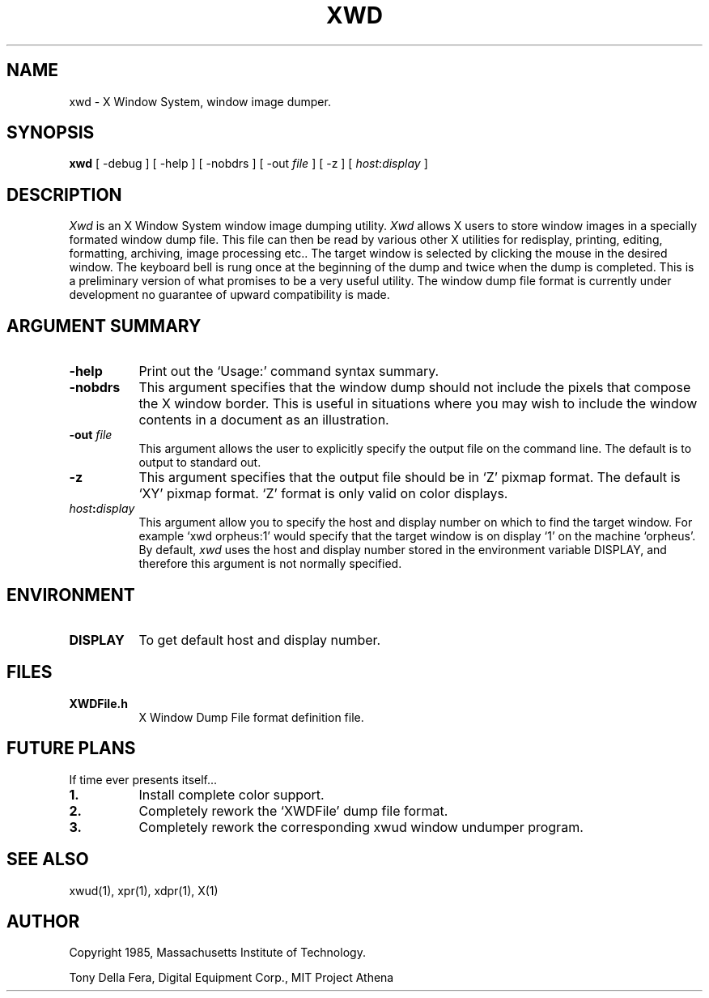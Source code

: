 .TH XWD 1 "27 July 1985" "X Version 10"
.SH NAME
xwd - X Window System, window image dumper.
.SH SYNOPSIS
.B "xwd"
[ -debug ] [ -help ] [ -nobdrs ] [ -out \fIfile\fP ] [ -z ] [ \fIhost\fP:\fIdisplay\fP ]
.SH DESCRIPTION
.PP
.I Xwd
is an X Window System window image dumping utility.
.I Xwd
allows X users to store window images in a specially formated
window dump file.  This file can then  be  read  by  various  other  X
utilities for redisplay, printing, editing, formatting, archiving,
image processing etc..  The target window is selected by clicking the 
mouse   in   the  desired  window.   The keyboard bell is rung once
at the beginning of the dump and twice when the dump is completed.
This is a preliminary version of what promises to be a very useful utility.
The  window dump file format is currently under development no guarantee of
upward compatibility is made.
.SH ARGUMENT SUMMARY
.PP
.TP 8
.B "-help"
Print out the `Usage:' command syntax summary.
.PP
.TP 8
.B "-nobdrs"
This argument specifies that the window dump  should  not  include  the
pixels that compose the X window border.  This is useful in situations
where you may wish to include the  window  contents in a document 
as an illustration.
.PP
.TP 8
.B "-out \fIfile\fP"
This argument allows the user to explicitly specify the output
file on the command line.  The default is to output to standard out.
.PP
.TP 8
.B "-z"
This argument specifies that the output file should be in  `Z'  pixmap
format.    The   default  is  `XY'  pixmap format.  `Z' format is only
valid on color displays.
.PP
.TP 8
.B "\fIhost\fP:\fIdisplay\fP"
This  argument  allow  you  to  specify the host and display number on
which to find the target window.  For example `xwd orpheus:1'
would specify that the target window is on display `1' on the machine
`orpheus'.  By default,
.I xwd
uses the host and display number stored in the environment variable
DISPLAY, and therefore this argument is not normally specified.
.SH ENVIRONMENT
.PP
.TP 8
.B DISPLAY
To get default host and display number.
.SH FILES
.PP
.TP 8
.B XWDFile.h
X Window Dump File format definition file.
.SH FUTURE PLANS
If time ever presents itself...
.PP
.TP 8
.B 1.
Install complete color support.
.PP
.TP 8
.B 2.
Completely rework the `XWDFile' dump file format.
.PP
.TP 8
.B 3.
Completely rework the corresponding xwud window undumper program.
.SH SEE ALSO
xwud(1), xpr(1), xdpr(1), X(1)
.SH AUTHOR
.PP
Copyright 1985, Massachusetts Institute of Technology.
.PP
Tony Della Fera, Digital Equipment Corp., MIT Project Athena
